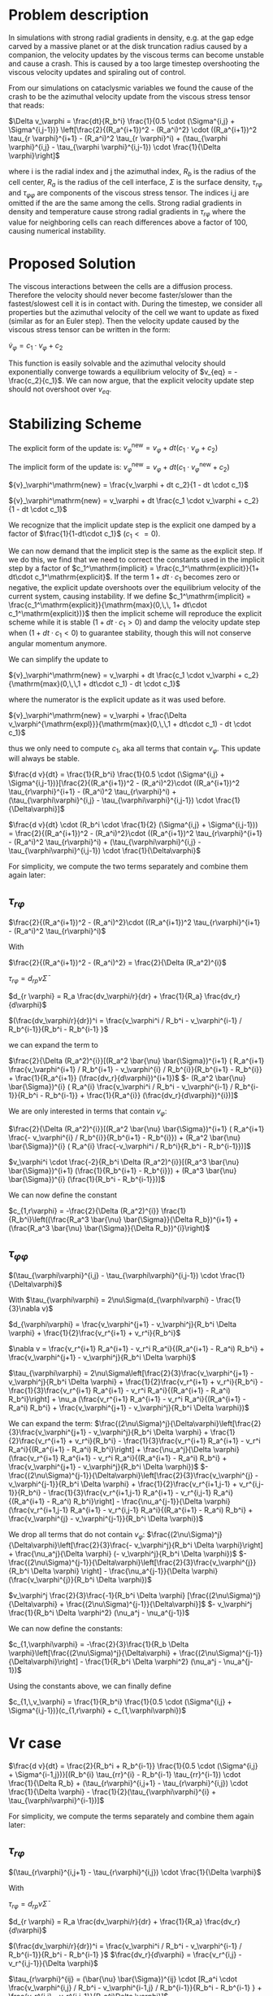 
* Problem description
In simulations with strong radial gradients in density, e.g. at the gap edge
carved by a massive planet or at the disk truncation radius caused by a
companion, the velocity updates by the viscous terms can become unstable and
cause a crash. This is caused by a too large timestep overshooting the viscous
velocity updates and spiraling out of control.

From our simulations on cataclysmic variables we found the cause of the crash to
be the azimuthal velocity update from the viscous stress tensor that reads:

  $\Delta v_\varphi = \frac{dt}{R_b^i} \frac{1}{0.5 \cdot (\Sigma^{i,j} + \Sigma^{i,j-1})} \left[\frac{2}{(R_a^{i+1})^2 - (R_a^i)^2} \cdot ((R_a^{i+1})^2 \tau_{r \varphi}^{i+1} - (R_a^i)^2 \tau_{r \varphi}^i) + (\tau_{\varphi \varphi}^{i,j} - \tau_{\varphi \varphi}^{i,j-1}) \cdot \frac{1}{\Delta \varphi}\right]$
  
 where i is the radial index and j the azimuthal index, $R_b$ is the radius of
 the cell center, $R_a$ is the radius of the cell interface, $\Sigma$ is the
 surface density, $\tau_{r\varphi}$ and $\tau_{\varphi \varphi}$ are components
 of the viscous stress tensor. The indices i,j are omitted if the are the same
 among the cells. Strong radial gradients in density and temperature cause
 strong radial gradients in $\tau_{r \varphi}$ where the value for neighboring
 cells can reach differences above a factor of 100, causing numerical instability.

* Proposed Solution
  The viscous interactions between the cells are a diffusion process. Therefore
  the velocity should never become faster/slower than the fastest/slowest cell
  it is in contact with. During the timestep, we consider all properties but the
  azimuthal velocity of the cell we want to update as fixed (similar as for an
  Euler step). Then the velocity update caused by the viscous stress tensor can
  be written in the form:

  $\dot{v}_\varphi = c_1 \cdot v_\varphi + c_2$

  This function is easily solvable and the azimuthal velocity should
  exponentially converge towards a equilibrium velocity of $v_{eq} =
  -\frac{c_2}{c_1}$. We can now argue, that the explicit velocity update step
  should not overshoot over $v_{eq}$.


* Stabilizing Scheme

  The explicit form of the update is:
  ${v}_\varphi^\mathrm{new} = v_\varphi + dt (c_1 \cdot v_\varphi + c_2)$

  
  The implicit form of the update is:
  ${v}_\varphi^\mathrm{new} = v_\varphi + dt (c_1 \cdot v_\varphi^\mathrm{new} + c_2)$
  
  ${v}_\varphi^\mathrm{new} = \frac{v_\varphi + dt c_2}{1 - dt \cdot c_1}$
  
  ${v}_\varphi^\mathrm{new} = v_\varphi + dt \frac{c_1 \cdot v_\varphi + c_2}{1 - dt \cdot c_1}$

  We recognize that the implicit update step is the explicit one damped by a
  factor of $\frac{1}{1-dt\cdot c_1}$ ($c_1 <= 0$).

  We can now demand that the implicit step is the same as the explicit step. If
  we do this, we find that we need to correct the constants used in the implicit
  step by a factor of $c_1^\mathrm{implicit} = \frac{c_1^\mathrm{explicit}}{1+
  dt\cdot c_1^\mathrm{explicit}$. If the term $1 + dt\cdot c_1$ becomes zero or
  negative, the explicit update overshoots over the equilibrium velocity of the
  current system, causing instability. If we define $c_1^\mathrm{implicit} =
  \frac{c_1^\mathrm{explicit}}{\mathrm{max}(0,\,\, 1+ dt\cdot
  c_1^\mathrm{explicit})}$ then the implicit scheme will reproduce the explicit
  scheme while it is stable ($1 + dt \cdot c_1 > 0$) and damp the velocity
  update step when $(1 + dt \cdot c_1 < 0)$ to guarantee stability, though this
  will not conserve angular momentum anymore.

  We can simplify the update to
  
  ${v}_\varphi^\mathrm{new} = v_\varphi + dt \frac{c_1 \cdot v_\varphi + c_2}{\mathrm{max}(0,\,\,1 + dt\cdot c_1) - dt \cdot c_1}$

  where the numerator is the explicit update as it was used before.

  ${v}_\varphi^\mathrm{new} = v_\varphi + \frac{\Delta v_\varphi^{\mathrm{expl}}}{\mathrm{max}(0,\,\,1 + dt\cdot c_1) - dt \cdot c_1}$
  
  thus we only need to compute $c_1$, aka all terms that contain $v_\varphi$.
  This update will always be stable.
  
  $\frac{d v}{dt} = \frac{1}{R_b^i} \frac{1}{0.5 \cdot (\Sigma^{i,j} + \Sigma^{i,j-1})}[\frac{2}{(R_a^{i+1})^2 - (R_a^i)^2}\cdot ((R_a^{i+1})^2 \tau_{r\varphi}^{i+1} - (R_a^i)^2 \tau_{r\varphi}^i) + (\tau_{\varphi\varphi}^{i,j} - \tau_{\varphi\varphi}^{i,j-1}) \cdot \frac{1}{\Delta\varphi}]$
  
  $\frac{d v}{dt} \cdot (R_b^i \cdot \frac{1}{2} (\Sigma^{i,j} + \Sigma^{i,j-1})) = \frac{2}{(R_a^{i+1})^2 - (R_a^i)^2}\cdot ((R_a^{i+1})^2 \tau_{r\varphi}^{i+1} - (R_a^i)^2 \tau_{r\varphi}^i) + (\tau_{\varphi\varphi}^{i,j} - \tau_{\varphi\varphi}^{i,j-1}) \cdot \frac{1}{\Delta\varphi}$

  For simplicity, we compute the two terms separately and combine them again later:

** $\tau_{r\varphi}$

  $\frac{2}{(R_a^{i+1})^2 - (R_a^i)^2}\cdot ((R_a^{i+1})^2 \tau_{r\varphi}^{i+1} - (R_a^i)^2 \tau_{r\varphi}^i)$
   
  With

  $\frac{2}{(R_a^{i+1})^2 - (R_a^i)^2} = \frac{2}{\Delta (R_a^2)^{i}$
  
  $\tau_{r\varphi} = d_{rp} \bar{\nu} \bar{\Sigma}$
  
  $d_{r \varphi} = R_a \frac{dv_\varphi/r}{dr} + \frac{1}{R_a} \frac{dv_r}{d\varphi}$
  
  $(\frac{dv_\varphi/r}{dr})^i = \frac{v_\varphi^i / R_b^i - v_\varphi^{i-1} / R_b^{i-1}}{R_b^i - R_b^{i-1} }$
  
  we can expand the term to

  
  $\frac{2}{\Delta (R_a^2)^{i}}[(R_a^2 \bar{\nu} \bar{\Sigma})^{i+1} ( R_a^{i+1} \frac{v_\varphi^{i+1} / R_b^{i+1} - v_\varphi^{i} / R_b^{i}}{R_b^{i+1} - R_b^{i}} + \frac{1}{R_a^{i+1}} (\frac{dv_r}{d\varphi})^{i+1})$
  $- (R_a^2 \bar{\nu} \bar{\Sigma})^{i} ( R_a^{i} \frac{v_\varphi^i / R_b^i - v_\varphi^{i-1} / R_b^{i-1}}{R_b^i - R_b^{i-1}} + \frac{1}{R_a^{i}} (\frac{dv_r}{d\varphi})^{i})]$ 

  We are only interested in terms that contain $v_\varphi$:

  $\frac{2}{\Delta (R_a^2)^{i}}[(R_a^2 \bar{\nu} \bar{\Sigma})^{i+1} ( R_a^{i+1} \frac{- v_\varphi^{i} / R_b^{i}}{R_b^{i+1} - R_b^{i}}) + (R_a^2 \bar{\nu} \bar{\Sigma})^{i} ( R_a^{i} \frac{-v_\varphi^i / R_b^i}{R_b^i - R_b^{i-1}})]$ 

  
  $v_\varphi^i \cdot \frac{-2}{R_b^i \Delta (R_a^2)^{i}}[(R_a^3 \bar{\nu} \bar{\Sigma})^{i+1} (\frac{1}{R_b^{i+1} - R_b^{i}}) + (R_a^3 \bar{\nu} \bar{\Sigma})^{i} (\frac{1}{R_b^i - R_b^{i-1}})]$ 
  
  We can now define the constant

  $c_{1,r\varphi} = -\frac{2}{\Delta (R_a^2)^{i}} \frac{1}{R_b^i}\left((\frac{R_a^3 \bar{\nu} \bar{\Sigma}}{\Delta R_b})^{i+1} + (\frac{R_a^3 \bar{\nu} \bar{\Sigma}}{\Delta R_b})^{i}\right)$

** $\tau_{\varphi\varphi}$
   
$(\tau_{\varphi\varphi}^{i,j} - \tau_{\varphi\varphi}^{i,j-1}) \cdot \frac{1}{\Delta\varphi}$

With
$\tau_{\varphi\varphi} = 2\nu\Sigma(d_{\varphi\varphi} - \frac{1}{3}\nabla v)$

$d_{\varphi\varphi} = \frac{v_\varphi^{j+1} - v_\varphi^j}{R_b^i \Delta \varphi} + \frac{1}{2}\frac{v_r^{i+1} + v_r^i}{R_b^i}$

$\nabla v = \frac{v_r^{i+1} R_a^{i+1} - v_r^i R_a^i}{(R_a^{i+1} - R_a^i) R_b^i} + \frac{v_\varphi^{j+1} - v_\varphi^j}{R_b^i \Delta \varphi}$

$\tau_{\varphi\varphi} = 2\nu\Sigma\left[\frac{2}{3}\frac{v_\varphi^{j+1} - v_\varphi^j}{R_b^i \Delta \varphi} + \frac{1}{2}\frac{v_r^{i+1} + v_r^i}{R_b^i} - \frac{1}{3}\frac{v_r^{i+1} R_a^{i+1} - v_r^i R_a^i}{(R_a^{i+1} - R_a^i) R_b^i}\right] + \nu_a (\frac{v_r^{i+1} R_a^{i+1} - v_r^i R_a^i}{(R_a^{i+1} - R_a^i) R_b^i} + \frac{v_\varphi^{j+1} - v_\varphi^j}{R_b^i \Delta \varphi})$

We can expand the term:
$\frac{(2\nu\Sigma)^j}{\Delta\varphi}\left[\frac{2}{3}\frac{v_\varphi^{j+1} - v_\varphi^j}{R_b^i \Delta \varphi} + \frac{1}{2}\frac{v_r^{i+1} + v_r^i}{R_b^i} - \frac{1}{3}\frac{v_r^{i+1} R_a^{i+1} - v_r^i R_a^i}{(R_a^{i+1} - R_a^i) R_b^i}\right] + \frac{\nu_a^j}{\Delta \varphi} (\frac{v_r^{i+1} R_a^{i+1} - v_r^i R_a^i}{(R_a^{i+1} - R_a^i) R_b^i} + \frac{v_\varphi^{j+1} - v_\varphi^j}{R_b^i \Delta \varphi})$
$-\frac{(2\nu\Sigma)^{j-1}}{\Delta\varphi}\left[\frac{2}{3}\frac{v_\varphi^{j} - v_\varphi^{j-1}}{R_b^i \Delta \varphi} + \frac{1}{2}\frac{v_r^{i+1,j-1} + v_r^{i,j-1}}{R_b^i} - \frac{1}{3}\frac{v_r^{i+1,j-1} R_a^{i+1} - v_r^{i,j-1} R_a^i}{(R_a^{i+1} - R_a^i) R_b^i}\right] - \frac{\nu_a^{j-1}}{\Delta \varphi} (\frac{v_r^{i+1,j-1} R_a^{i+1} - v_r^{i,j-1} R_a^i}{(R_a^{i+1} - R_a^i) R_b^i} + \frac{v_\varphi^{j} - v_\varphi^{j-1}}{R_b^i \Delta \varphi})$

We drop all terms that do not contain $v_\varphi$:
$\frac{(2\nu\Sigma)^j}{\Delta\varphi}\left[\frac{2}{3}\frac{- v_\varphi^j}{R_b^i \Delta \varphi}\right] + \frac{\nu_a^j}{\Delta \varphi} (- v_\varphi^j}{R_b^i \Delta \varphi})$
$-\frac{(2\nu\Sigma)^{j-1}}{\Delta\varphi}\left[\frac{2}{3}\frac{v_\varphi^{j}}{R_b^i \Delta \varphi} \right] - \frac{\nu_a^{j-1}}{\Delta \varphi} (\frac{v_\varphi^{j}}{R_b^i \Delta \varphi})$

$v_\varphi^j \frac{2}{3}\frac{-1}{R_b^i \Delta \varphi} [\frac{(2\nu\Sigma)^j}{\Delta\varphi} + \frac{(2\nu\Sigma)^{j-1}}{\Delta\varphi}]$
$- v_\varphi^j \frac{1}{R_b^i \Delta \varphi^2} (\nu_a^j - \nu_a^{j-1})$




We can now define the constants:

$c_{1,\varphi\varphi} = -\frac{2}{3}\frac{1}{R_b \Delta \varphi}\left[\frac{(2\nu\Sigma)^j}{\Delta\varphi} + \frac{(2\nu\Sigma)^{j-1}}{\Delta\varphi}\right] - \frac{1}{R_b^i \Delta \varphi^2} (\nu_a^j - \nu_a^{j-1})$

   Using the constants above, we can finally define
   
   $c_{1,\,v_\varphi} = \frac{1}{R_b^i} \frac{1}{0.5 \cdot (\Sigma^{i,j} + \Sigma^{i,j-1})}(c_{1,r\varphi} + c_{1,\varphi\varphi})$

 


* Vr case

    $\frac{d v}{dt} = \frac{2}{R_b^i + R_b^{i-1}} \frac{1}{0.5 \cdot (\Sigma^{i,j} + \Sigma^{i-1,j})}[(R_b^{i} \tau_{rr}^{i} - R_b^{i-1} \tau_{rr}^{i-1}) \cdot \frac{1}{\Delta R_b} + (\tau_{r\varphi}^{i,j+1} - \tau_{r\varphi}^{i,j}) \cdot \frac{1}{\Delta \varphi} - \frac{1}{2}(\tau_{\varphi\varphi}^{i} + \tau_{\varphi\varphi}^{i-1})]$

  For simplicity, we compute the terms separately and combine them again later:

** $\tau_{r\varphi}$

   $(\tau_{r\varphi}^{i,j+1} - \tau_{r\varphi}^{i,j}) \cdot \frac{1}{\Delta \varphi}$
   
  With

  $\tau_{r\varphi} = d_{rp} \bar{\nu} \bar{\Sigma}$
  
  $d_{r \varphi} = R_a \frac{dv_\varphi/r}{dr} + \frac{1}{R_a} \frac{dv_r}{d\varphi}$
  
  $(\frac{dv_\varphi/r}{dr})^i = \frac{v_\varphi^i / R_b^i - v_\varphi^{i-1} / R_b^{i-1}}{R_b^i - R_b^{i-1} }$
  $\frac{dv_r}{d\varphi} = \frac{v_r^{i,j} - v_r^{i,j-1}}{\Delta \varphi}$

  $\tau_{r\varphi}^{ij} = (\bar{\nu} \bar{\Sigma})^{ij} \cdot [R_a^i \cdot \frac{v_\varphi^{i,j} / R_b^i - v_\varphi^{i-1,j} / R_b^{i-1}}{R_b^i - R_b^{i-1} } + \frac{v_r^{i,j} - v_r^{i,j-1}}{R_a^i\Delta \varphi}]$
  
  we can expand the term to

  
  $\frac{(\bar{\nu} \bar{\Sigma})^{i,j+1}}{\Delta \varphi} \cdot [(R_a\frac{dv_\varphi/r}{dr})^{i,j+1} + \frac{v_r^{i,j+1} - v_r^{i,j}}{R_a^i\Delta \varphi}]$
  $- \frac{(\bar{\nu} \bar{\Sigma})^{ij}}{\Delta \varphi} \cdot [(R_a\frac{dv_\varphi/r}{dr})^{i,j} + \frac{v_r^{i,j} - v_r^{i,j-1}}{R_a^i\Delta \varphi}]$ 

  we can drop all terms that do not contain $v_r$:

    
  $\frac{(\bar{\nu} \bar{\Sigma})^{i,j+1}}{\Delta \varphi} \cdot [\frac{- v_r^{i,j}}{R_a^i\Delta \varphi}]$
  $- \frac{(\bar{\nu} \bar{\Sigma})^{ij}}{\Delta \varphi} \cdot [\frac{v_r^{i,j}}{R_a^i\Delta \varphi}]$ 

    
  $- v_r^{i,j} \frac{1}{R_a^i\Delta \varphi^2}((\bar{\nu} \bar{\Sigma})^{i,j+1} + (\bar{\nu} \bar{\Sigma})^{ij})$ 

  We can now define the constant

  $c_{1,r\varphi} = -[\frac{(\bar{\nu} \bar{\Sigma})^{i,j+1}}{\Delta \varphi^2 R_a^i} + \frac{(\bar{\nu} \bar{\Sigma})^{ij}}{\Delta \varphi^2 R_a^i}]$


** $\tau_{\varphi\varphi}$
We apply the minus at the end 
$-\frac{1}{2}(\tau_{\varphi\varphi}^{i,j} + \tau_{\varphi\varphi}^{i-1,j})$

With
$\tau_{\varphi\varphi} = 2\nu\Sigma(d_{\varphi\varphi} - \frac{1}{3}\nabla v)$

$d_{\varphi\varphi} = \frac{v_\varphi^{j+1} - v_\varphi^j}{R_b^i \Delta \varphi} + \frac{1}{2}\frac{v_r^{i+1} + v_r^i}{R_b^i}$

$\nabla v = \frac{v_r^{i+1} R_a^{i+1} - v_r^i R_a^i}{(R_a^{i+1} - R_a^i) R_b^i} + \frac{v_\varphi^{j+1} - v_\varphi^j}{R_b^i \Delta \varphi}$

$\tau_{\varphi\varphi} = 2\nu\Sigma\left[\frac{2}{3}\frac{v_\varphi^{j+1} - v_\varphi^j}{R_b^i \Delta \varphi} + \frac{1}{2}\frac{v_r^{i+1} + v_r^i}{R_b^i} - \frac{1}{3}\frac{v_r^{i+1} R_a^{i+1} - v_r^i R_a^i}{(R_a^{i+1} - R_a^i) R_b^i}\right] + \nu_a (\frac{v_r^{i+1} R_a^{i+1} - v_r^i R_a^i}{(R_a^{i+1} - R_a^i) R_b^i} + \frac{v_\varphi^{j+1} - v_\varphi^j}{R_b^i \Delta \varphi})$

We can expand the term:
$\frac{(2\nu\Sigma)^j}{\Delta\varphi}\left[\frac{2}{3}\frac{v_\varphi^{j+1} - v_\varphi^j}{R_b^i \Delta \varphi} + \frac{1}{2}\frac{v_r^{i+1} + v_r^i}{R_b^i} - \frac{1}{3}\frac{v_r^{i+1} R_a^{i+1} - v_r^i R_a^i}{(R_a^{i+1} - R_a^i) R_b^i}\right] + \nu_a^{i} (\frac{v_r^{i+1} R_a^{i+1} - v_r^i R_a^i}{(R_a^{i+1} - R_a^i) R_b^i} + \frac{v_\varphi^{j+1} - v_\varphi^j}{R_b^i \Delta \varphi})$
$+ \frac{(2\nu\Sigma)^{j,i-1}}{\Delta\varphi}\left[\frac{2}{3}\frac{v_\varphi^{j+1,i-1} - v_\varphi^{j,i-1}}{R_b^{i-1} \Delta \varphi} + \frac{1}{2}\frac{v_r^{i} + v_r^{i-1}}{R_b^{i-1}} - \frac{1}{3}\frac{v_r^{i} R_a^{i} - v_r^{i-1} R_a^{i-1}}{(R_a^{i} - R_a^{i-1}) R_b^{i-1}}\right] + \nu_a^{i-1} (\frac{v_r^{i} R_a^{i} - v_r^{i-1} R_a^{i-1}}{(R_a^{i} - R_a^{i-1}) R_b^{i-1}} + \frac{v_\varphi^{i-1,j+1} - v_\varphi^{i-1,j}}{R_b^{i-1} \Delta \varphi})$


and drop all terms not containing $v_r$

$\frac{(2\nu\Sigma)^j}{\Delta\varphi}\left[\frac{1}{2}\frac{v_r^i}{R_b^i} + \frac{1}{3}\frac{v_r^i R_a^i}{(R_a^{i+1} - R_a^i) R_b^i}\right] + \nu_a^{i} (\frac{- v_r^i R_a^i}{(R_a^{i+1} - R_a^i) R_b^i})$
$+ \frac{(2\nu\Sigma)^{j,i-1}}{\Delta\varphi}\left[\frac{1}{2}\frac{v_r^{i}}{R_b^{i-1}} - \frac{1}{3}\frac{v_r^{i} R_a^{i}}{(R_a^{i} - R_a^{i-1}) R_b^{i-1}}\right] + \nu_a^{i-1} (\frac{v_r^{i} R_a^{i}}{(R_a^{i} - R_a^{i-1}) R_b^{i-1}})$

$-c_{1,\varphi\varphi} = \frac{(2\nu\Sigma)^j}{\Delta\varphi}\left[\frac{1}{2}\frac{1}{R_b^i} + \frac{1}{3}\frac{R_a^i}{(R_a^{i+1} - R_a^i) R_b^i}\right] + \nu_a^{i} (\frac{- R_a^i}{(R_a^{i+1} - R_a^i) R_b^i})$
$+ \frac{(2\nu\Sigma)^{j,i-1}}{\Delta\varphi}\left[\frac{1}{2}\frac{1}{R_b^{i-1}} - \frac{1}{3}\frac{R_a^{i}}{(R_a^{i} - R_a^{i-1}) R_b^{i-1}}\right] + \nu_a^{i-1} (\frac{R_a^{i}}{(R_a^{i} - R_a^{i-1}) R_b^{i-1}})$

** $\tau_{rr}$
   
$\Delta v_r = \frac{R_b^i\tau_{rr}^{i,j} - R_b^{i-1}\tau_{rr}^{i-1,j}}{\Delta R_b^i}$

With
$\tau_{rr} = 2\nu\Sigma(d_{rr} - \frac{1}{3}\nabla v)$

$d_{rr} = \frac{\frac{v_r^{i+1} - v_r^{i}}{\Delta R_a^i}$

$\nabla v = \frac{v_r^{i+1} R_a^{i+1} - v_r^i R_a^i}{(R_a^{i+1} - R_a^i) R_b^i} + \frac{v_\varphi^{j+1} - v_\varphi^j}{R_b^i \Delta \varphi}$

$\tau_{rr} = 2\nu\Sigma\left[\frac{\frac{v_r^{i+1} - v_r^{i}}{\Delta R_a^i} - \frac{1}{3}\frac{v_r^{i+1} R_a^{i+1} - v_r^i R_a^i}{(R_a^{i+1} - R_a^i) R_b^i} + \frac{1}{3}\frac{v_\varphi^{j+1} - v_\varphi^j}{R_b^i \Delta \varphi}\right] + \nu_a (\frac{v_r^{i+1} R_a^{i+1} - v_r^i R_a^i}{(R_a^{i+1} - R_a^i) R_b^i} + \frac{v_\varphi^{j+1} - v_\varphi^j}{R_b^i \Delta \varphi})$

We can expand the term:
$(\frac{2\nu\Sigma R_b}{\Delta R_b})^{i}\left[\frac{\frac{v_r^{i+1} - v_r^{i}}{\Delta R_a^i} - \frac{1}{3}\frac{v_r^{i+1} R_a^{i+1} - v_r^i R_a^i}{(R_a^{i+1} - R_a^i) R_b^i} + \frac{1}{3}\frac{v_\varphi^{j+1} - v_\varphi^j}{R_b^i \Delta \varphi}\right] + \nu_a (\frac{v_r^{i+1} R_a^{i+1} - v_r^i R_a^i}{(R_a^{i+1} - R_a^i) R_b^i} + \frac{v_\varphi^{j+1} - v_\varphi^j}{R_b^i \Delta \varphi})$
$- (\frac{2\nu\Sigma R_b}{\Delta R_b})^{i-1}\left[\frac{\frac{v_r^{i} - v_r^{i-1}}{\Delta R_a^{i-1}} - \frac{1}{3}\frac{v_r^{i} R_a^{i} - v_r^{i-1} R_a^{i-1}}{(R_a^{i} - R_a^{i-1}) R_b^{i-1}} + \frac{1}{3}\frac{v_\varphi^{i-1,j+1} - v_\varphi^{i-1,j}}{R_b^{i-1} \Delta \varphi}\right] - \nu_a (\frac{v_r^{i} R_a^{i} - v_r^{i-1} R_a^{i-1}}{(R_a^{i} - R_a^{i-1}) R_b^{i-1}} + \frac{v_\varphi^{i-1,j+1} - v_\varphi^{i-1,j}}{R_b^{i-1} \Delta \varphi})$


and drop all terms not containing $v_r$

$(\frac{2\nu\Sigma R_b}{\Delta R_b})^{i}\left[\frac{-v_r^{i}}{\Delta R_a^i} - \frac{1}{3}\frac{- v_r^i R_a^i}{(R_a^{i+1} - R_a^i) R_b^i}\right] + \nu_a (\frac{- v_r^i R_a^i}{(R_a^{i+1} - R_a^i) R_b^i})$
$- (\frac{2\nu\Sigma R_b}{\Delta R_b})^{i-1}\left[\frac{\frac{v_r^{i}}{\Delta R_a^{i-1}} - \frac{1}{3}\frac{v_r^{i} R_a^{i}}{(R_a^{i} - R_a^{i-1}) R_b^{i-1}}\right] - \nu_a (\frac{v_r^{i} R_a^{i}}{(R_a^{i} - R_a^{i-1}) R_b^{i-1}})$

$c_{1,rr} = (\frac{2\nu\Sigma R_b}{\Delta R_b})^{i}\left[\frac{-1}{\Delta R_a^i} - \frac{1}{3}\frac{- R_a^i}{(R_a^{i+1} - R_a^i) R_b^i}\right] + \nu_a (\frac{- R_a^i}{(R_a^{i+1} - R_a^i) R_b^i})$
$- (\frac{2\nu\Sigma R_b}{\Delta R_b})^{i-1}\left[\frac{\frac{1}{\Delta R_a^{i-1}} - \frac{1}{3}\frac{R_a^{i}}{(R_a^{i} - R_a^{i-1}) R_b^{i-1}}\right] - \nu_a (\frac{R_a^{i}}{(R_a^{i} - R_a^{i-1}) R_b^{i-1}})$



$c_{1,v_r} = \frac{1}{R_a^i} \frac{1}{0.5 \cdot (\Sigma^{i,j} + \Sigma^{i-1,j})} (c_{1,rr} + c_{1,r\varphi} + c_{1,\varphi\varphi)$



* Method example from simple diffusion problem
  The implicit method with the corrected constants reproduces the explicit method, but prevents overshoots.

  #+attr_html: :width 600px
  #+attr_latex: :width 600px
  [[./diff_0.3.png]]

    #+attr_html: :width 600px
    #+attr_latex: :width 600px
  [[./diff_1.0.png]]

    #+attr_html: :width 600px
    #+attr_latex: :width 600px
  [[./diff_1.5.png]]

